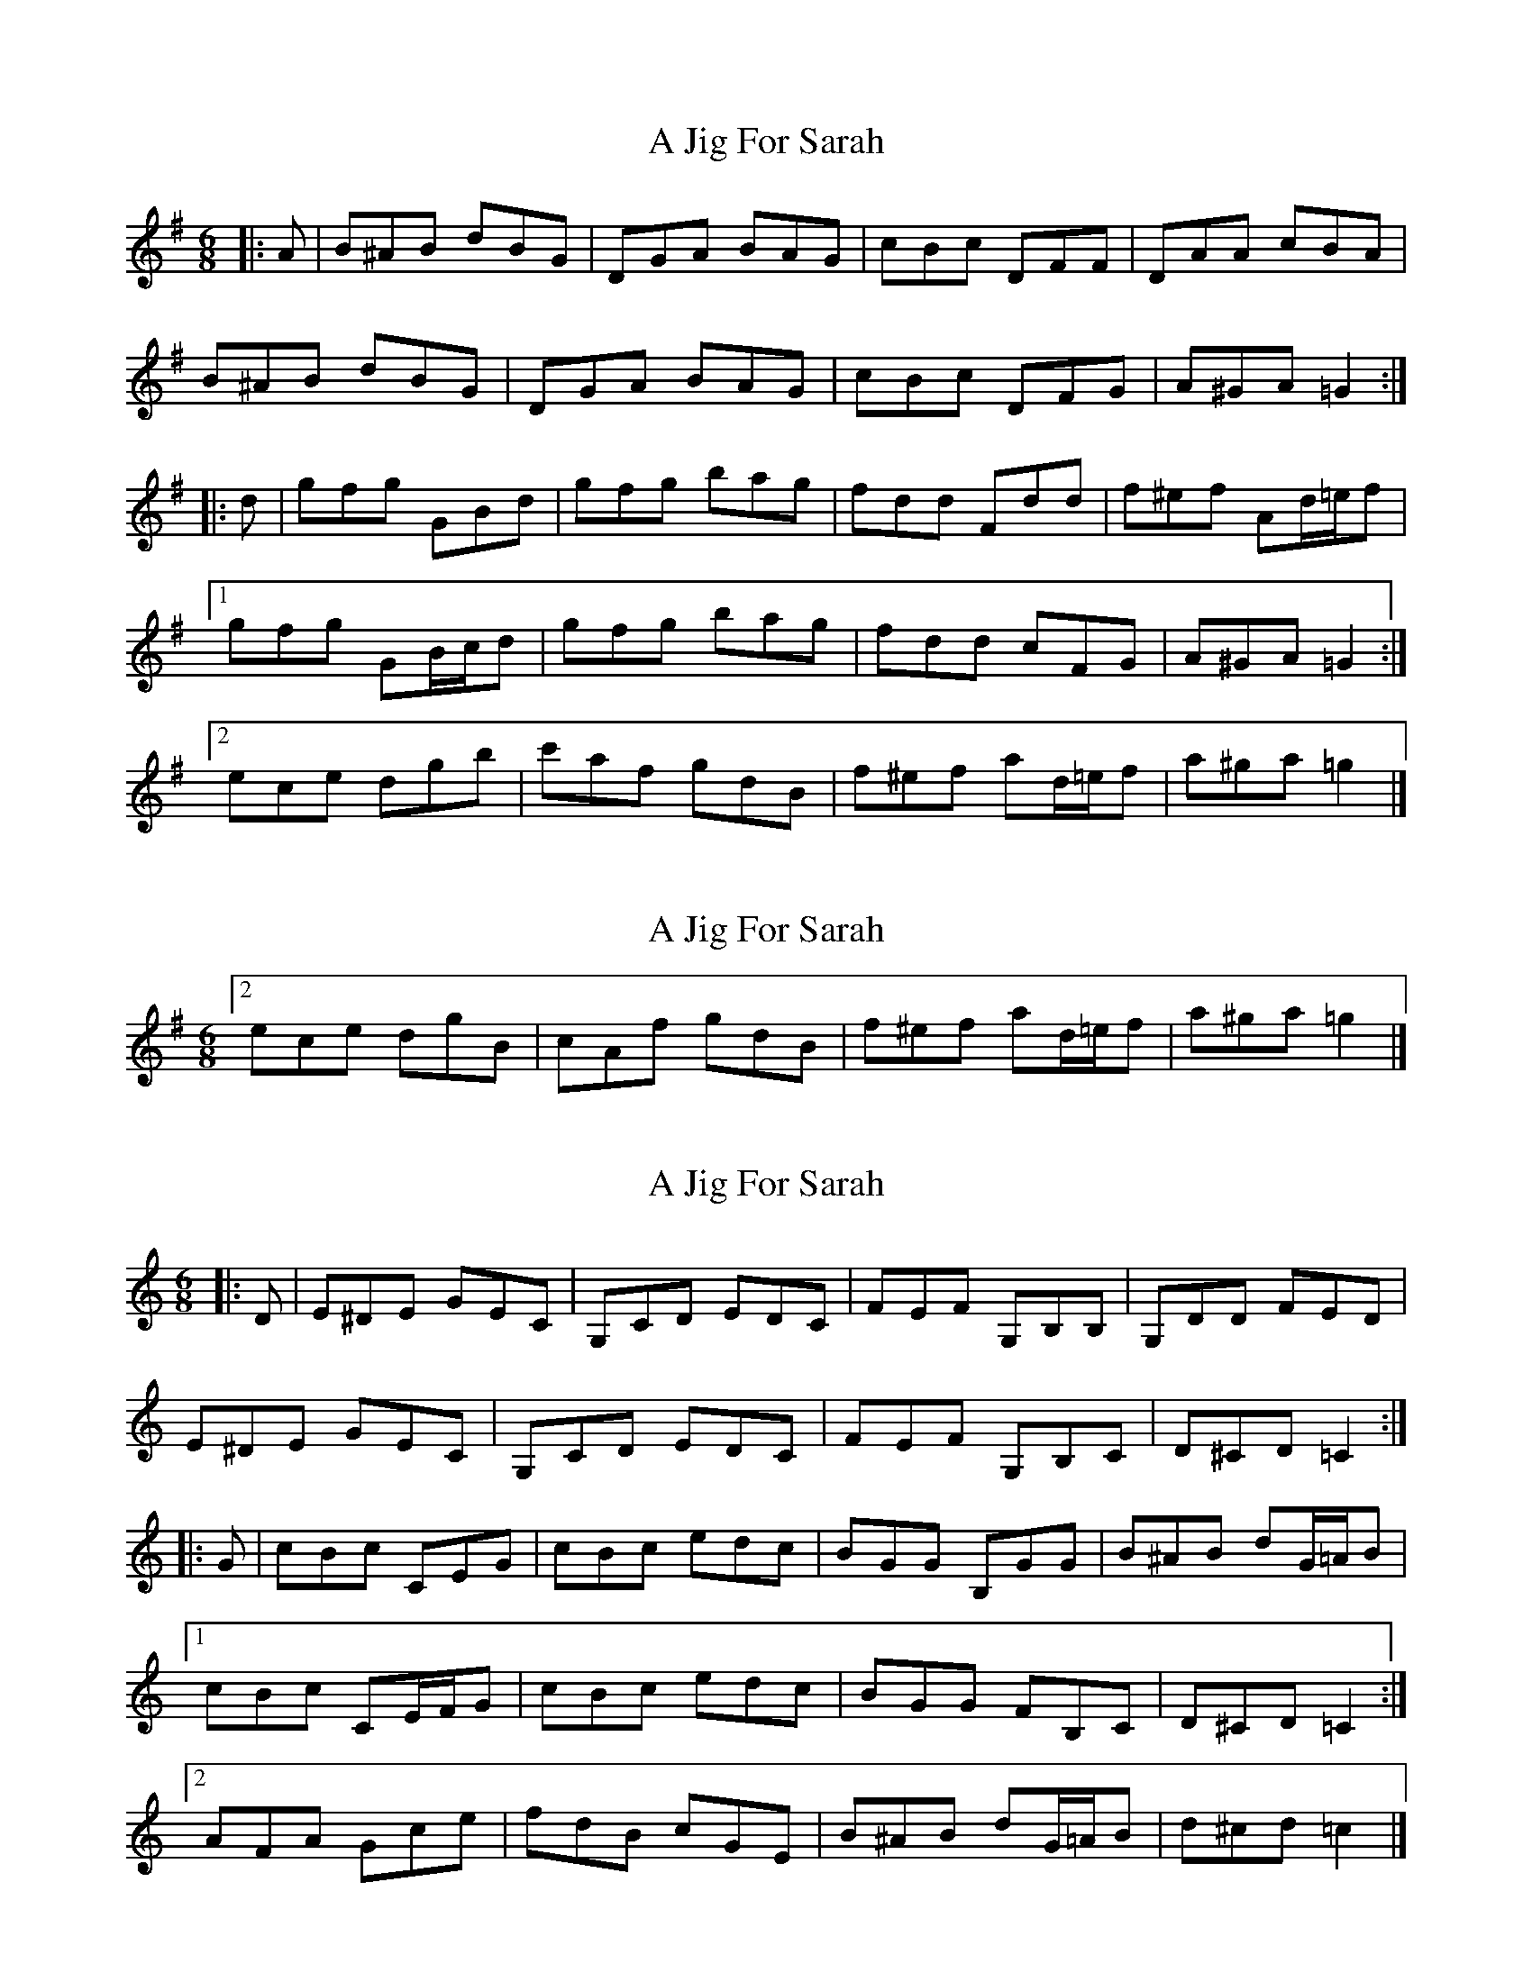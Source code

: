 X: 1
T: A Jig For Sarah
Z: ceolachan
S: https://thesession.org/tunes/10035#setting10035
R: jig
M: 6/8
L: 1/8
K: Gmaj
|: A |B^AB dBG | DGA BAG | cBc DFF | DAA cBA |
B^AB dBG | DGA BAG | cBc DFG | A^GA =G2 :|
|: d |gfg GBd | gfg bag | fdd Fdd | f^ef Ad/=e/f |
[1 gfg GB/c/d | gfg bag | fdd cFG | A^GA =G2 :|
[2 ece dgb | c'af gdB | f^ef ad/=e/f | a^ga =g2 |]
X: 2
T: A Jig For Sarah
Z: ceolachan
S: https://thesession.org/tunes/10035#setting20165
R: jig
M: 6/8
L: 1/8
K: Gmaj
[2 ece dgB | cAf gdB | f^ef ad/=e/f | a^ga =g2 |]
X: 3
T: A Jig For Sarah
Z: ceolachan
S: https://thesession.org/tunes/10035#setting20166
R: jig
M: 6/8
L: 1/8
K: Cmaj
|: D |E^DE GEC | G,CD EDC | FEF G,B,B, | G,DD FED |
E^DE GEC | G,CD EDC | FEF G,B,C | D^CD =C2 :|
|: G |cBc CEG | cBc edc | BGG B,GG | B^AB dG/=A/B |
[1 cBc CE/F/G | cBc edc | BGG FB,C | D^CD =C2 :|
[2 AFA Gce | fdB cGE | B^AB dG/=A/B | d^cd =c2 |]
X: 4
T: A Jig For Sarah
Z: ceolachan
S: https://thesession.org/tunes/10035#setting20167
R: jig
M: 6/8
L: 1/8
K: Cmaj
[2 AFA GcE | FDB cGE | B^AB dG/=A/B | d^cd =c2 |]
